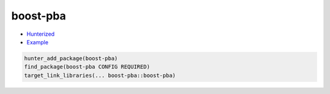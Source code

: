 .. spelling::

    boost-pba

.. _pkg.boost-pba:

boost-pba
=========

-  `Hunterized <https://github.com/hunter-packages/boost-pba>`__
-  `Example <https://github.com/ruslo/hunter/blob/master/examples/boost-pba/CMakeLists.txt>`__

.. code-block:: cmake

    hunter_add_package(boost-pba) 
    find_package(boost-pba CONFIG REQUIRED)
    target_link_libraries(... boost-pba::boost-pba)
